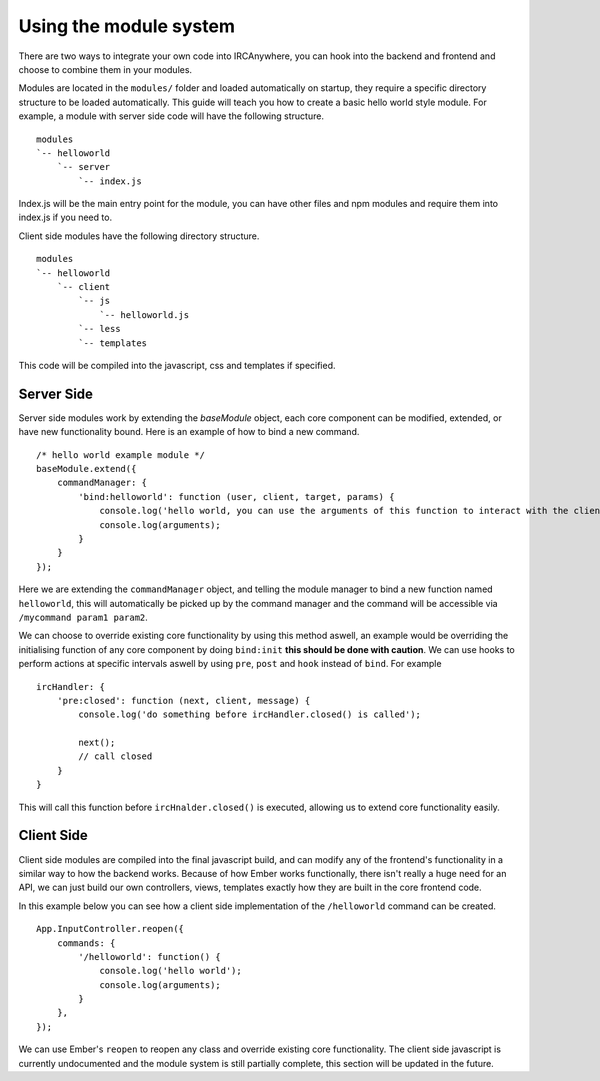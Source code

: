 Using the module system
=======================

There are two ways to integrate your own code into IRCAnywhere, you can hook into the backend and frontend and choose to combine them in your modules.

Modules are located in the ``modules/`` folder and loaded automatically on startup, they require a specific directory structure to be loaded automatically. This guide will teach you how to create a basic hello world style module. For example, a module with server side code will have the following structure. ::

    modules
    `-- helloworld
        `-- server
            `-- index.js

Index.js will be the main entry point for the module, you can have other files and npm modules and require them into index.js if you need to.

Client side modules have the following directory structure. ::

    modules
    `-- helloworld
        `-- client
            `-- js
                `-- helloworld.js
            `-- less
            `-- templates

This code will be compiled into the javascript, css and templates if specified.

Server Side
~~~~~~~~~~~

Server side modules work by extending the `baseModule` object, each core component can be modified, extended, or have new functionality bound. Here is an example of how to bind a new command. ::

    /* hello world example module */
    baseModule.extend({
        commandManager: {
            'bind:helloworld': function (user, client, target, params) {
                console.log('hello world, you can use the arguments of this function to interact with the client object');
                console.log(arguments);
            }
        }
    });

Here we are extending the ``commandManager`` object, and telling the module manager to bind a new function named ``helloworld``, this will automatically be picked up by the command manager and the command will be accessible via ``/mycommand param1 param2``.

We can choose to override existing core functionality by using this method aswell, an example would be overriding the initialising function of any core component by doing ``bind:init`` **this should be done with caution**. We can use hooks to perform actions at specific intervals aswell by using ``pre``, ``post`` and ``hook`` instead of ``bind``. For example ::

    ircHandler: {
        'pre:closed': function (next, client, message) {
            console.log('do something before ircHandler.closed() is called');

            next();
            // call closed
        }
    }

This will call this function before ``ircHnalder.closed()`` is executed, allowing us to extend core functionality easily.

Client Side
~~~~~~~~~~~

Client side modules are compiled into the final javascript build, and can modify any of the frontend's functionality in a similar way to how the backend works. Because of how Ember works functionally, there isn't really a huge need for an API, we can just build our own controllers, views, templates exactly how they are built in the core frontend code.

In this example below you can see how a client side implementation of the ``/helloworld`` command can be created. ::

    App.InputController.reopen({
        commands: {
            '/helloworld': function() {
                console.log('hello world');
                console.log(arguments);
            }
        },
    });

We can use Ember's ``reopen`` to reopen any class and override existing core functionality. The client side javascript is currently undocumented and the module system is still partially complete, this section will be updated in the future.